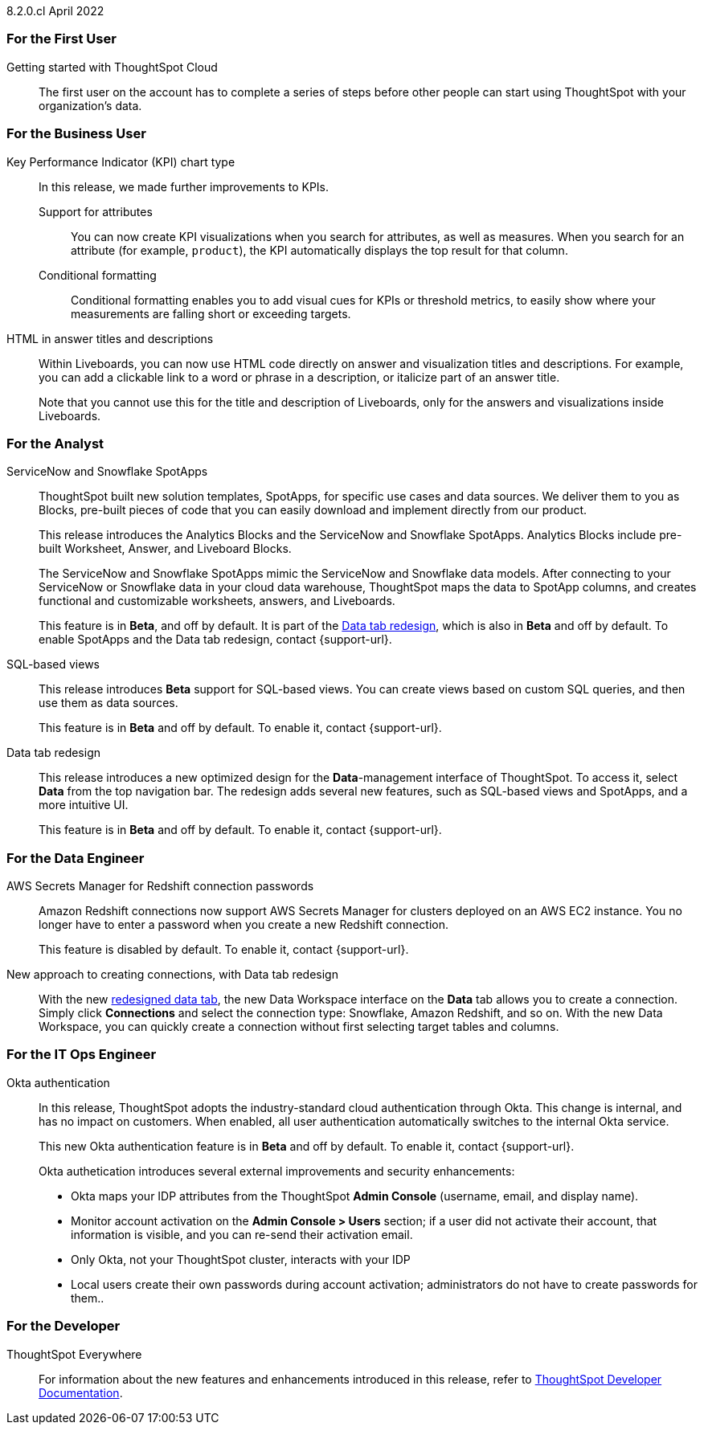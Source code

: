 +++<span class="label label-dep">8.2.0.cl</span>+++ April 2022
[#8-2-0-cl-first]
=== For the First User

[#8-2-0-cl-getting-started]
Getting started with ThoughtSpot Cloud::
The first user on the account has to complete a series of steps before other people can start using ThoughtSpot with your organization's data.

[#8-2-0-cl-business-user]
=== For the Business User

[#8-2-0-cl-kpi]
Key Performance Indicator (KPI) chart type::
In this release, we made further improvements to KPIs.

[#8-2-0-cl-kpi-attributes]
Support for attributes::: You can now create KPI visualizations when you search for attributes, as well as measures. When you search for an attribute (for example, `product`), the KPI automatically displays the top result for that column.
[#8-2-0-cl-kpi-conditional-formatting]
Conditional formatting::: Conditional formatting enables you to add visual cues for KPIs or threshold metrics, to easily show where your measurements are falling short or exceeding targets.

[#8-2-0-cl-html-titles-descriptions]
HTML in answer titles and descriptions::
Within Liveboards, you can now use HTML code directly on answer and visualization titles and descriptions. For example, you can add a clickable link to a word or phrase in a description, or italicize part of an answer title.
+
Note that you cannot use this for the title and description of Liveboards, only for the answers and visualizations inside Liveboards.

[#8-2-0-cl-analyst]
=== For the Analyst

[#8-2-0-cl-spotapps]
ServiceNow and Snowflake SpotApps::
ThoughtSpot built new solution templates, SpotApps, for specific use cases and data sources. We deliver them to you as Blocks, pre-built pieces of code that you can easily download and implement directly from our product.
+
This release introduces the Analytics Blocks and the ServiceNow and Snowflake SpotApps. Analytics Blocks include pre-built Worksheet, Answer, and Liveboard Blocks.
+
The ServiceNow and Snowflake SpotApps mimic the ServiceNow and Snowflake data models. After connecting to your ServiceNow or Snowflake data in your cloud data warehouse, ThoughtSpot maps the data to SpotApp columns, and creates functional and  customizable worksheets, answers, and Liveboards.
+
This feature is in **[.badge.badge-update]#Beta#**, and off by default. It is part of the <<8-2-0-cl-data-tab,Data tab redesign>>, which is also in **[.badge.badge-update]#Beta#** and off by default. To enable SpotApps and the Data tab redesign, contact {support-url}.

[#8-2-0-cl-sql-based-views]
SQL-based views::
This release introduces **[.badge.badge-update]#Beta#** support for SQL-based views. You can create views based on custom SQL queries, and then use them as data sources.
+
This feature is in **[.badge.badge-update]#Beta#** and off by default. To enable it, contact {support-url}.

[#8-2-0-cl-data-tab]
Data tab redesign::
This release introduces a new optimized design for the *Data*-management interface of ThoughtSpot. To access it, select *Data* from the top navigation bar. The redesign adds several new features, such as SQL-based views and SpotApps, and a more intuitive UI.
+
This feature is in **[.badge.badge-update]#Beta#** and off by default. To enable it, contact {support-url}.

[#8-2-0-cl-data-engineer]
=== For the Data Engineer

[#8-2-0-cl-connections-redshift-aws-secrets-manager]
AWS Secrets Manager for Redshift connection passwords::
Amazon Redshift connections now support AWS Secrets Manager for clusters deployed on an AWS EC2 instance. You no longer have to enter a password when you create a new Redshift connection.
+
This feature is disabled by default. To enable it, contact {support-url}.

[#8-2-0-cl-connections-flow-data-portal]
New approach to creating connections, with Data tab redesign::
With the new <<8-2-0-cl-data-tab,redesigned data tab>>, the new Data Workspace interface on the *Data* tab allows you to create a connection. Simply click *Connections* and select the connection type: Snowflake, Amazon Redshift, and so on. With the new Data Workspace, you can quickly create a connection without first selecting target tables and columns.

[#8-2-0-cl-it-ops-engineer]
=== For the IT Ops Engineer

[#8-2-0-cl-okta]
Okta authentication::

In this release, ThoughtSpot adopts the industry-standard cloud authentication through Okta. This change is internal, and has no impact on customers. When enabled, all user authentication automatically switches to the internal Okta service.
+
This new Okta authentication feature is in **[.badge.badge-update]#Beta#** and off by default. To enable it, contact {support-url}.
+
Okta authetication introduces several external improvements and security enhancements:

* Okta maps your IDP attributes from the ThoughtSpot *Admin Console* (username, email, and display name).
* Monitor account activation on the *Admin Console > Users* section; if a user did not activate their account, that information is visible, and you can re-send their activation email.
* Only Okta, not your ThoughtSpot cluster, interacts with your IDP
* Local users create their own passwords during account activation; administrators do not have to create passwords for them..

[#8-2-0-cl-developer]
=== For the Developer

ThoughtSpot Everywhere:: For information about the new features and enhancements introduced in this release, refer to https://developers.thoughtspot.com/docs/?pageid=whats-new[ThoughtSpot Developer Documentation^].
